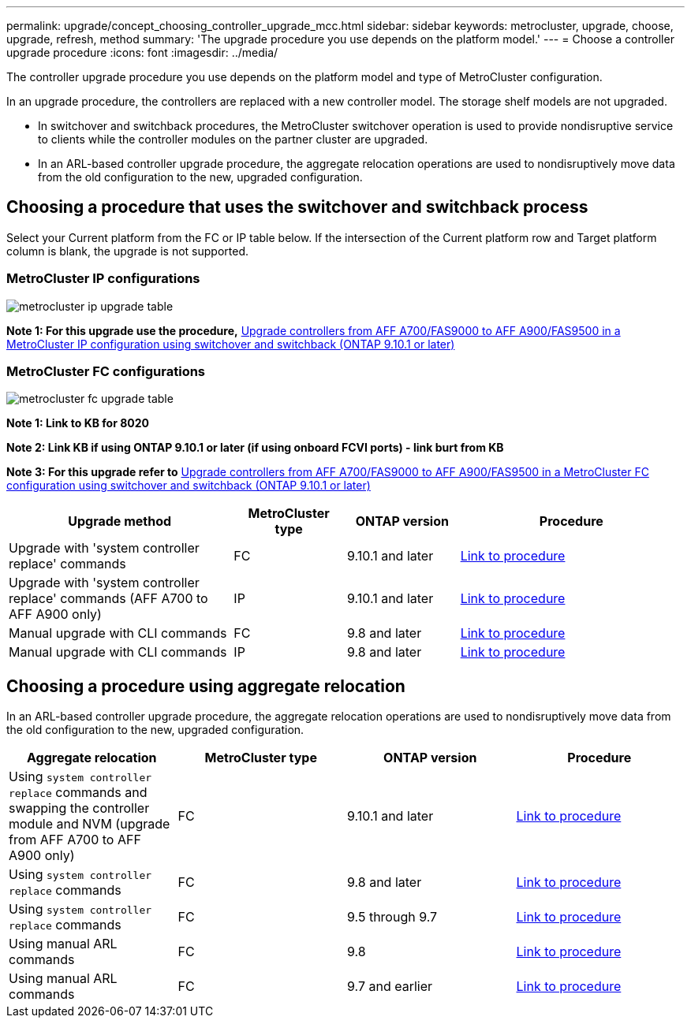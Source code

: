 ---
permalink: upgrade/concept_choosing_controller_upgrade_mcc.html
sidebar: sidebar
keywords: metrocluster, upgrade, choose, upgrade, refresh, method
summary: 'The upgrade procedure you use depends on the platform model.'
---
= Choose a controller upgrade procedure
:icons: font
:imagesdir: ../media/

[.lead]
The controller upgrade procedure you use depends on the platform model and type of MetroCluster configuration.

In an upgrade procedure, the controllers are replaced with a
new controller model.
The storage shelf models are not upgraded.

* In switchover and switchback procedures, the MetroCluster switchover operation is used to provide
nondisruptive service to clients while the controller modules on the partner cluster are upgraded.

* In an ARL-based controller upgrade procedure, the aggregate relocation operations are used to
nondisruptively move data from the old configuration to the new, upgraded configuration.


== Choosing a procedure that uses the switchover and switchback process

Select your Current platform from the FC or IP table below. If the intersection of the Current platform row and Target platform column is blank, the upgrade is not supported.

=== MetroCluster IP configurations

image::../media/metrocluster_ip_upgrade_table.PNG[]
*Note 1: For this upgrade use the procedure,* link:task_upgrade_A700_to_A900_in_a_four_node_mcc_ip_us_switchover_and_switchback.html[Upgrade controllers from AFF A700/FAS9000 to AFF A900/FAS9500 in a MetroCluster IP configuration using switchover and switchback (ONTAP 9.10.1 or later)]

=== MetroCluster FC configurations

image::../media/metrocluster_fc_upgrade_table.PNG[]

*Note 1: Link to KB for 8020*

*Note 2: Link KB if using ONTAP 9.10.1 or later (if using onboard FCVI ports) - link burt from KB*

*Note 3: For this upgrade refer to* link:task_upgrade_A700_to_A900_in_a_four_node_mcc_fc_us_switchover_and_switchback.html[Upgrade controllers from AFF A700/FAS9000 to AFF A900/FAS9500 in a MetroCluster FC configuration using switchover and switchback (ONTAP 9.10.1 or later)]

[cols="2,1,1,2"]
|===

h| Upgrade method h| MetroCluster type h| ONTAP version h| Procedure

a|
Upgrade with 'system controller replace' commands
a|
FC
a|
9.10.1 and later
a|
link:task_upgrade_controllers_system_control_commands_in_a_four_node_mcc_fc.html[Link to procedure]
a|
Upgrade with 'system controller replace' commands (AFF A700 to AFF A900 only)
a|
IP
a|
9.10.1 and later
a|
link:task_upgrade_A700_to_A900_in_a_four_node_mcc_ip_us_switchover_and_switchback.html[Link to procedure]


a|
Manual upgrade with CLI commands
a|
FC
a|
9.8 and later
a|
link:task_upgrade_controllers_in_a_four_node_fc_mcc_us_switchover_and_switchback_mcc_fc_4n_cu.html[Link to procedure]

a|
Manual upgrade with CLI commands
a|
IP
a|
9.8 and later
a|
link:task_upgrade_controllers_in_a_four_node_ip_mcc_us_switchover_and_switchback_mcc_ip.html[Link to procedure]

|===

== Choosing a procedure using aggregate relocation

In an ARL-based controller upgrade procedure, the aggregate relocation operations are used to
nondisruptively move data from the old configuration to the new, upgraded configuration.

|===
h| Aggregate relocation h|  MetroCluster type h| ONTAP version h| Procedure

a|
Using `system controller replace` commands and swapping the controller module and NVM (upgrade from AFF A700 to AFF A900 only)
a|
FC
a|
9.10.1 and later
a|
https://docs.netapp.com/us-en/ontap-systems-upgrade/upgrade-arl-auto-affa900/index.html[Link to procedure^]

a|
Using `system controller replace` commands
a|
FC
a|
9.8 and later
a|
https://docs.netapp.com/us-en/ontap-systems-upgrade/upgrade-arl-auto-app/index.html[Link to procedure^]


a|
Using `system controller replace` commands
a|
FC
a|
9.5 through 9.7
a|
https://docs.netapp.com/us-en/ontap-systems-upgrade/upgrade-arl-auto/index.html[Link to procedure^]

a|
Using manual ARL commands
a|
FC
a|
9.8
a|
https://docs.netapp.com/us-en/ontap-systems-upgrade/upgrade-arl-manual-app/index.html[Link to procedure^]

a|
Using manual ARL commands
a|
FC
a|
9.7 and earlier
a|
https://docs.netapp.com/us-en/ontap-systems-upgrade/upgrade-arl-manual/index.html[Link to procedure^]

|===


// BURT 1491888  August 8th, 2022
